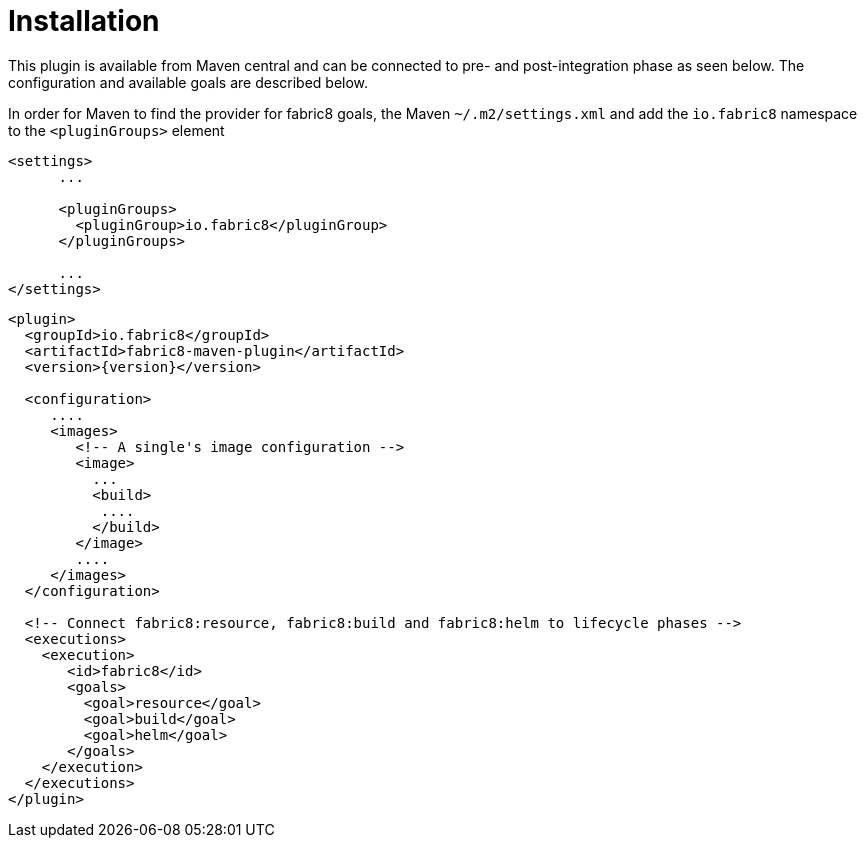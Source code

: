 
[[installation]]
= Installation

This plugin is available from Maven central and can be connected to
pre- and post-integration phase as seen below. The configuration and
available goals are described below.

In order for Maven to find the provider for fabric8 goals, the Maven `~/.m2/settings.xml` and add the `io.fabric8` namespace to the `<pluginGroups>` element

[source,xml,indent=0,subs="verbatim,quotes,attributes"]
---- 
<settings>
      ...

      <pluginGroups>
        <pluginGroup>io.fabric8</pluginGroup>
      </pluginGroups>

      ...
</settings>
----


[source,xml,indent=0,subs="verbatim,quotes,attributes"]
---- 
<plugin>
  <groupId>io.fabric8</groupId>
  <artifactId>fabric8-maven-plugin</artifactId>
  <version>{version}</version>

  <configuration>
     ....
     <images>
        <!-- A single's image configuration -->
        <image>
          ...
          <build>
           ....
          </build>
        </image>
        ....
     </images>
  </configuration>

  <!-- Connect fabric8:resource, fabric8:build and fabric8:helm to lifecycle phases -->
  <executions>
    <execution>
       <id>fabric8</id>
       <goals>
         <goal>resource</goal>
         <goal>build</goal>
         <goal>helm</goal>
       </goals>
    </execution>
  </executions>
</plugin>
----
